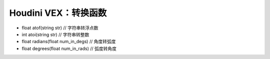 ==============================
Houdini VEX：转换函数
==============================

- float  atof(string str) // 字符串转浮点数
- int  atoi(string str) // 字符串转整数
- float  radians(float num_in_degs) // 角度转弧度
- float  degrees(float num_in_rads) // 弧度转角度
